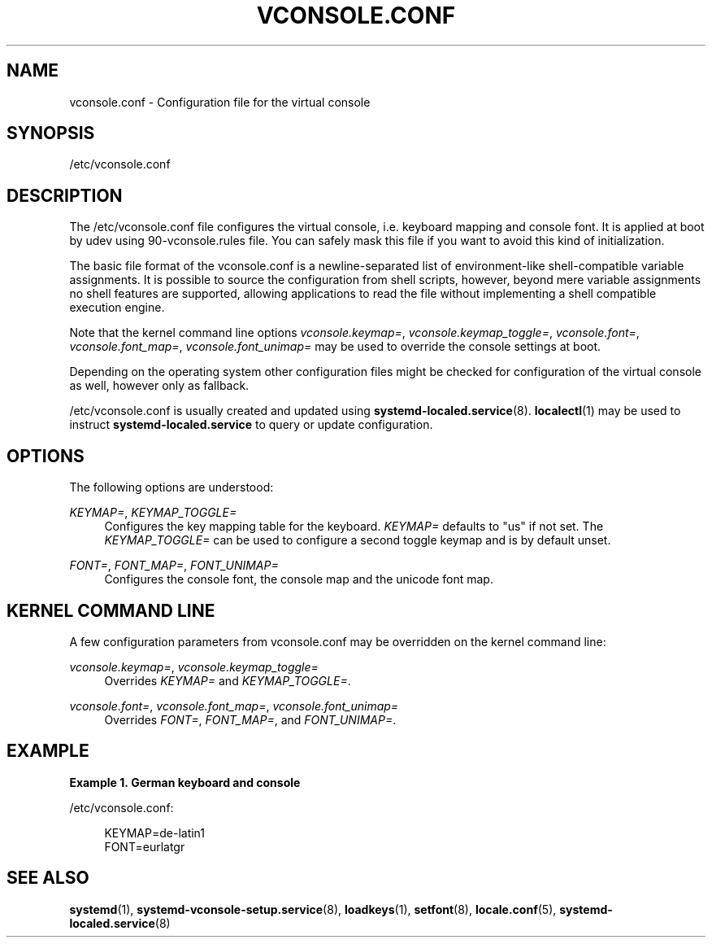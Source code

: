 '\" t
.TH "VCONSOLE\&.CONF" "5" "" "systemd 243" "vconsole.conf"
.\" -----------------------------------------------------------------
.\" * Define some portability stuff
.\" -----------------------------------------------------------------
.\" ~~~~~~~~~~~~~~~~~~~~~~~~~~~~~~~~~~~~~~~~~~~~~~~~~~~~~~~~~~~~~~~~~
.\" http://bugs.debian.org/507673
.\" http://lists.gnu.org/archive/html/groff/2009-02/msg00013.html
.\" ~~~~~~~~~~~~~~~~~~~~~~~~~~~~~~~~~~~~~~~~~~~~~~~~~~~~~~~~~~~~~~~~~
.ie \n(.g .ds Aq \(aq
.el       .ds Aq '
.\" -----------------------------------------------------------------
.\" * set default formatting
.\" -----------------------------------------------------------------
.\" disable hyphenation
.nh
.\" disable justification (adjust text to left margin only)
.ad l
.\" -----------------------------------------------------------------
.\" * MAIN CONTENT STARTS HERE *
.\" -----------------------------------------------------------------
.SH "NAME"
vconsole.conf \- Configuration file for the virtual console
.SH "SYNOPSIS"
.PP
/etc/vconsole\&.conf
.SH "DESCRIPTION"
.PP
The
/etc/vconsole\&.conf
file configures the virtual console, i\&.e\&. keyboard mapping and console font\&. It is applied at boot by udev using
90\-vconsole\&.rules
file\&. You can safely mask this file if you want to avoid this kind of initialization\&.
.PP
The basic file format of the
vconsole\&.conf
is a newline\-separated list of environment\-like shell\-compatible variable assignments\&. It is possible to source the configuration from shell scripts, however, beyond mere variable assignments no shell features are supported, allowing applications to read the file without implementing a shell compatible execution engine\&.
.PP
Note that the kernel command line options
\fIvconsole\&.keymap=\fR,
\fIvconsole\&.keymap_toggle=\fR,
\fIvconsole\&.font=\fR,
\fIvconsole\&.font_map=\fR,
\fIvconsole\&.font_unimap=\fR
may be used to override the console settings at boot\&.
.PP
Depending on the operating system other configuration files might be checked for configuration of the virtual console as well, however only as fallback\&.
.PP
/etc/vconsole\&.conf
is usually created and updated using
\fBsystemd-localed.service\fR(8)\&.
\fBlocalectl\fR(1)
may be used to instruct
\fBsystemd\-localed\&.service\fR
to query or update configuration\&.
.SH "OPTIONS"
.PP
The following options are understood:
.PP
\fIKEYMAP=\fR, \fIKEYMAP_TOGGLE=\fR
.RS 4
Configures the key mapping table for the keyboard\&.
\fIKEYMAP=\fR
defaults to
"us"
if not set\&. The
\fIKEYMAP_TOGGLE=\fR
can be used to configure a second toggle keymap and is by default unset\&.
.RE
.PP
\fIFONT=\fR, \fIFONT_MAP=\fR, \fIFONT_UNIMAP=\fR
.RS 4
Configures the console font, the console map and the unicode font map\&.
.RE
.SH "KERNEL COMMAND LINE"
.PP
A few configuration parameters from
vconsole\&.conf
may be overridden on the kernel command line:
.PP
\fIvconsole\&.keymap=\fR, \fIvconsole\&.keymap_toggle=\fR
.RS 4
Overrides
\fIKEYMAP=\fR
and
\fIKEYMAP_TOGGLE=\fR\&.
.RE
.PP
\fIvconsole\&.font=\fR, \fIvconsole\&.font_map=\fR, \fIvconsole\&.font_unimap=\fR
.RS 4
Overrides
\fIFONT=\fR,
\fIFONT_MAP=\fR, and
\fIFONT_UNIMAP=\fR\&.
.RE
.SH "EXAMPLE"
.PP
\fBExample\ \&1.\ \&German keyboard and console\fR
.PP
/etc/vconsole\&.conf:
.sp
.if n \{\
.RS 4
.\}
.nf
KEYMAP=de\-latin1
FONT=eurlatgr
.fi
.if n \{\
.RE
.\}
.SH "SEE ALSO"
.PP
\fBsystemd\fR(1),
\fBsystemd-vconsole-setup.service\fR(8),
\fBloadkeys\fR(1),
\fBsetfont\fR(8),
\fBlocale.conf\fR(5),
\fBsystemd-localed.service\fR(8)
